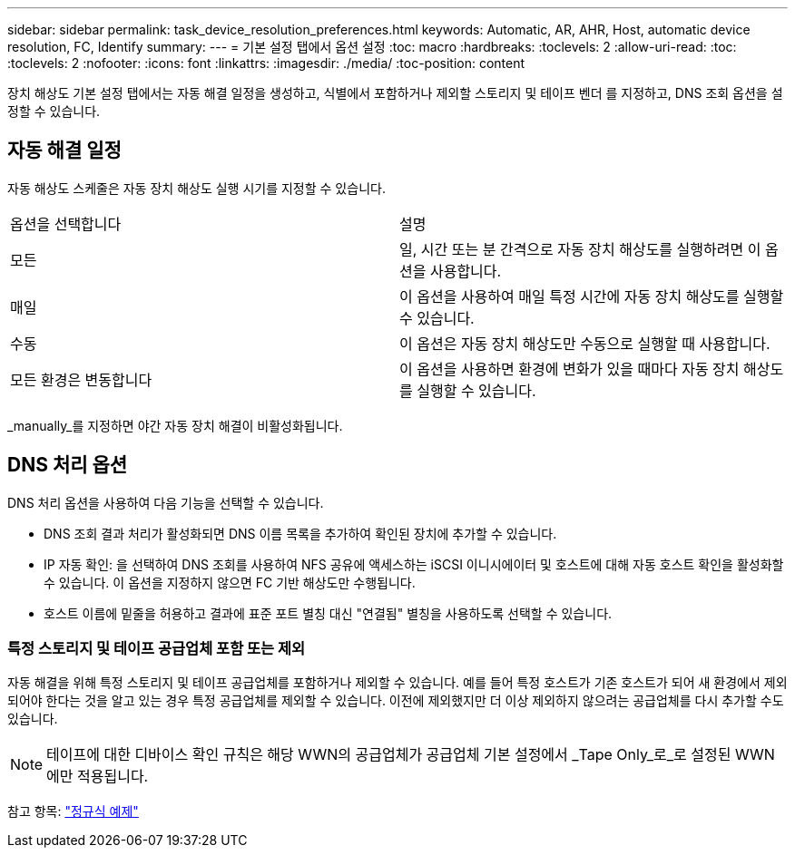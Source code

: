---
sidebar: sidebar 
permalink: task_device_resolution_preferences.html 
keywords: Automatic, AR, AHR, Host, automatic device resolution, FC, Identify 
summary:  
---
= 기본 설정 탭에서 옵션 설정
:toc: macro
:hardbreaks:
:toclevels: 2
:allow-uri-read: 
:toc: 
:toclevels: 2
:nofooter: 
:icons: font
:linkattrs: 
:imagesdir: ./media/
:toc-position: content


[role="lead"]
장치 해상도 기본 설정 탭에서는 자동 해결 일정을 생성하고, 식별에서 포함하거나 제외할 스토리지 및 테이프 벤더 를 지정하고, DNS 조회 옵션을 설정할 수 있습니다.



== 자동 해결 일정

자동 해상도 스케줄은 자동 장치 해상도 실행 시기를 지정할 수 있습니다.

|===


| 옵션을 선택합니다 | 설명 


| 모든 | 일, 시간 또는 분 간격으로 자동 장치 해상도를 실행하려면 이 옵션을 사용합니다. 


| 매일 | 이 옵션을 사용하여 매일 특정 시간에 자동 장치 해상도를 실행할 수 있습니다. 


| 수동 | 이 옵션은 자동 장치 해상도만 수동으로 실행할 때 사용합니다. 


| 모든 환경은 변동합니다 | 이 옵션을 사용하면 환경에 변화가 있을 때마다 자동 장치 해상도를 실행할 수 있습니다. 
|===
_manually_를 지정하면 야간 자동 장치 해결이 비활성화됩니다.



== DNS 처리 옵션

DNS 처리 옵션을 사용하여 다음 기능을 선택할 수 있습니다.

* DNS 조회 결과 처리가 활성화되면 DNS 이름 목록을 추가하여 확인된 장치에 추가할 수 있습니다.
* IP 자동 확인: 을 선택하여 DNS 조회를 사용하여 NFS 공유에 액세스하는 iSCSI 이니시에이터 및 호스트에 대해 자동 호스트 확인을 활성화할 수 있습니다. 이 옵션을 지정하지 않으면 FC 기반 해상도만 수행됩니다.
* 호스트 이름에 밑줄을 허용하고 결과에 표준 포트 별칭 대신 "연결됨" 별칭을 사용하도록 선택할 수 있습니다.




=== 특정 스토리지 및 테이프 공급업체 포함 또는 제외

자동 해결을 위해 특정 스토리지 및 테이프 공급업체를 포함하거나 제외할 수 있습니다. 예를 들어 특정 호스트가 기존 호스트가 되어 새 환경에서 제외되어야 한다는 것을 알고 있는 경우 특정 공급업체를 제외할 수 있습니다. 이전에 제외했지만 더 이상 제외하지 않으려는 공급업체를 다시 추가할 수도 있습니다.


NOTE: 테이프에 대한 디바이스 확인 규칙은 해당 WWN의 공급업체가 공급업체 기본 설정에서 _Tape Only_로_로 설정된 WWN에만 적용됩니다.

참고 항목: link:concept_device_resolution_regex_examples.html["정규식 예제"]
